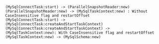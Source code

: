 #+BEGIN_SRC plantuml :file ../org/schema.init.call.flow.org
(MySqlConnectTask:start) -> (ParallelSnapshotReader:new)
(ParallelSnapshotReader:new) -> (MySqlTaskContext:new) : Without CaseInsensitive flag and restartOffset
(MySqlConnectTask:start) -> (MySqlConnectTask:createAndStartTaskContext)
(MySqlConnectTask:createAndStartTaskContext) -> (MySqlTaskContext:new): With CaseInsensitive flag and restartOffset
(MySqlTaskContext:new) -> (MySqlSchema:new)
#+END_SRC
